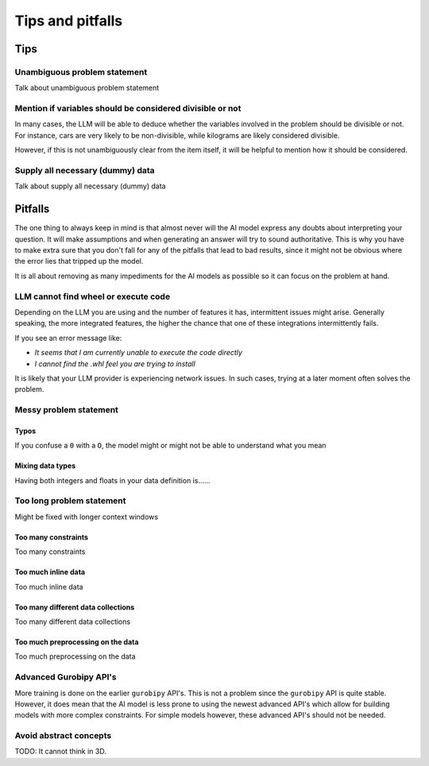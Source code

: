 Tips and pitfalls
==================

.. _tips:

Tips
-------


Unambiguous problem statement
^^^^^^^^^^^^^^^^^^^^^^^^^^^^^
Talk about unambiguous problem statement

.. tabs::

   .. code-tab:: text Bad

      Maximize the coverage of different test environments (EnvA, EnvB, EnvC).
      Prioritize machines that have not been tested on recently (considering the latest test_timestamp).
      Prioritize machines on which the test did not pass last time

   .. code-tab:: text Good

      Pears are green.


Mention if variables should be considered divisible or not
^^^^^^^^^^^^^^^^^^^^^^^^^^^^^^^^^^^^^^^^^^^^^^^^^^^^^^^^^^^

In many cases, the LLM will be able to deduce whether the variables involved in the problem should be divisible
or not. For instance, cars are very likely to be non-divisible, while kilograms are likely considered divisible.

However, if this is not unambiguously clear from the item itself, it will be helpful to mention how it
should be considered.

.. tabs::

   .. code-tab:: text Bad

      I want to minimize the cost of food while upholding my dietary needs.

      The following food I want to choose between is as follows, it is a comma-delimited table with the following columns: food, price, calories, protein, fat, sodium:
      salad,2.49,320,31,12,1230
      ...


   .. code-tab:: text Good

      I want to minimize the cost of food while upholding my dietary needs. The portions are non-divisible

      The following food I want to choose between is as follows, it is a comma-delimited table with the following columns: food, price, calories, protein, fat, sodium:
      salad,2.49,320,31,12,1230
      ...

Supply all necessary (dummy) data
^^^^^^^^^^^^^^^^^^^^^^^^^^^^^^^^^
Talk about supply all necessary (dummy) data

.. _pitfalls:

Pitfalls
----------------------

The one thing to always keep in mind is that almost never will the AI model express any doubts about interpreting your question. It will make assumptions and when generating an answer will try to sound authoritative.
This is why you have to make extra sure that you don't fall for any of the pitfalls that lead to bad results, since it might not be obvious where the error lies that tripped up the model.

It is all about removing as many impediments for the AI models as possible so it can focus on the problem at hand.

LLM cannot find wheel or execute code
^^^^^^^^^^^^^^^^^^^^^^^^^^^^^^^^^^^^^
Depending on the LLM you are using and the number of features it has, intermittent issues might arise.
Generally speaking, the more integrated features, the higher the chance that one of these integrations intermittently fails.

If you see an error message like:

- *It seems that I am currently unable to execute the code directly*
- *I cannot find the .whl feel you are trying to install*

It is likely that your LLM provider is experiencing network issues. In such cases, trying at a later moment often solves
the problem.

Messy problem statement
^^^^^^^^^^^^^^^^^^^^^^^

Typos
"""""
If you confuse a ``0`` with a ``O``, the model might or might not be able to understand what you mean

Mixing data types
"""""""""""""""""
Having both integers and floats in your data definition is......

Too long problem statement
^^^^^^^^^^^^^^^^^^^^^^^^^^
Might be fixed with longer context windows

Too many constraints
""""""""""""""""""""
Too many constraints

Too much inline data
""""""""""""""""""""
Too much inline data

Too many different data collections
"""""""""""""""""""""""""""""""""""
Too many different data collections

Too much preprocessing on the data
""""""""""""""""""""""""""""""""""
Too much preprocessing on the data

Advanced Gurobipy API's
^^^^^^^^^^^^^^^^^^^^^^^
More training is done on the earlier ``gurobipy`` API's. This is not a problem since the ``gurobipy`` API is quite stable.
However, it does mean that the AI model is less prone to using the newest advanced API's which allow for building models with more complex constraints.
For simple models however, these advanced API's should not be needed.

Avoid abstract concepts
^^^^^^^^^^^^^^^^^^^^^^^
TODO: It cannot think in 3D.
